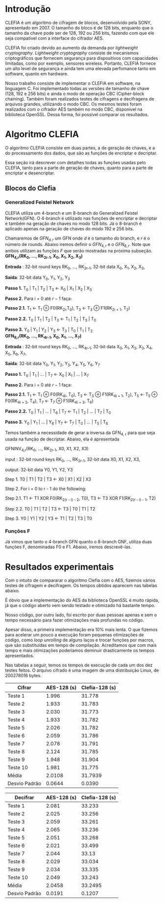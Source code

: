 
* Introdução

  CLEFIA é um algoritmo de cifragem de blocos, desenvolvido pela SONY,
  apresentado em 2007. O tamanho do  bloco é de 128 bits, enquanto que
  o tamanho da chave pode ser de 128, 192 ou 256 bits, fazendo com que
  ele seja compatível com a interface do cifrador AES.

  CLEFIA  foi criado  devido ao  aumento da  demanda  por /lightweight
  cryptography/.  /Lightweight  cryptography/  consiste de  mecanismos
  criptográficos   que  fornecem   segurança  para   dispositivos  com
  capacidades     limitadas,     como     por    exemplo,     sensores
  wireless.  Portanto, CLEFIA  fornece um  alto level  de  segurança e
  ainda  tem  uma elevada  perfomance  tanto  em  software, quanto  em
  hardware.

  Nosso  trabalho consiste  de implementar  o CLEFIA  em  software, na
  linguagem C. Foi  implementado todas as versões de  tamanho de chave
  (128, 192 e  256 bits) e ainda o modo  de operação CBC (Cipher-block
  chaining). Também foram realizados testes de cifragens e decifragens
  de arquivos grandes,  utilizando o modo CBC. Os  mesmos testes foram
  realizados  com o  cifrador AES  também no  modo CBC,  disponível na
  biblioteca   OpenSSL.  Dessa   forma,  foi   possível   comparar  os
  resultados.

* Algoritmo CLEFIA

  O algoritmo CLEFIA consiste em  duas partes, a de geração de chaves,
  e a  do processamento dos dados,  que são as funções  de encriptar e
  decriptar.

  Essa seção irá  descrever com detalhes todas as  funções usadas pelo
  CLEFIA, tanto para a parte de geração de chaves, quanto para a parte
  de encriptar e desencriptar.

** Blocos do Clefia

*** Generalized Feistel Network
    
    CLEFIA utiliza  um 4-branch e  um 8-branch do  Generalized Feistel
    Network(GFN). O  4-branch é utilizado  nas funções de  encriptar e
    decriptar e  também na geração  de chaves no  modo 128 bits.  Já o
    8-branch é aplicado apenas na geração  de chaves do modo 192 e 256
    bits.

   Chamaremos de $GFN_{d, r}$ um GFN onde $d$ é o tamanho do branch, e
   $r$ é o número de rounds.  Abaixo iremos definir o $GFN_{4, r}$ e o
   $GFN_{8,  r}$. Note  que ambos  utilizam as  funções $F$  que serão
   mostradas na próxima subseção. \\

   *GFN_{4,r}(RK_{0}, ..., RK_{2r-1}, X_0, X_1, X_2, X_3)*

   *Entrada* : 32-bit round keys RK_{0}, ..., RK_{2r-1},
               32-bit data X_0, X_1, X_2, X_3,


   *Saída*: 32-bit data Y_0, Y_1, Y_2, Y_3

   *Passo 1.* T_0 | T_1 | T_2 | T_3 \leftarrow X_0 | X_1 | X_2 | X_3

   *Passo 2.* Para i = 0 até $r-1$ faça:

   *Passo 2.1.* T_1 \leftarrow T_1 \oplus F0(RK_{2i},T_0),
                T_3 \leftarrow T_3 \oplus F1(RK_{2i + 1}, T_2)

   *Passo 2.2.* T_0 | T_1 | T_2 | T_3 \leftarrow T_1 | T_2 | T_3 | T_0

   *Passo 3.* Y_0 | Y_1 | Y_2 | Y_3 \leftarrow T_3 | T_0 | T_1 | T_2 \\

   *GFN_{8,r}(RK_{0}, ..., RK_{4r-1}, X_0, X_1, ..., X_7)*

   *Entrada* : 32-bit round keys RK_{0}, ..., RK_{4r-1},
               32-bit data X_0, X_1, X_2, X_3, X_4, X_5, X_6, X_7,

   *Saída*: 32-bit data Y_0, Y_1, Y_2, Y_3, Y_4, Y_5, Y_6, Y_7

   *Passo 1.* T_0 | T_1 | ... | T_7 \leftarrow X_0 | X_1 | ... | X_7

   *Passo 2.* Para i = 0 até $r-1$ faça:

   *Passo 2.1.* T_1 \leftarrow T_1 \oplus F0(RK_{4i}, T_0),
                T_3 \leftarrow T_3 \oplus F1(RK_{4i + 1}, T_2),
                T_5 \leftarrow T_5 \oplus F0(RK_{4i + 2}, T_4),
                T_7 \leftarrow T_7 \oplus F1(RK_{4i + 3}, T_6)

   *Passo 2.2.* T_0 | T_1 | ... | T_6 | T_7 \leftarrow T_1 | T_2 | ... | T_7 | T_0

   *Passo 3.* Y_0 | Y_1 | ... | Y_6 | Y_7 \leftarrow T_7 | T_0 | ... |
   T_5 | T_6
   
   Temos também a necessidade de gerar a inversa da GFN_{4, r} para
   que seja usada na função de decriptar. Abaixo, ela é apresentada

     GFNINV_{4,r}(RK_{0}, ..., RK_{2r-1}, X0, X1, X2, X3)

         input : 32-bit round keys RK_{0}, ..., RK_{2r-1},
                 32-bit data X0, X1, X2, X3,

         output: 32-bit data Y0, Y1, Y2, Y3

      Step 1. T0 | T1 | T2 | T3 <- X0 | X1 | X2 | X3

      Step 2. For i = 0 to r - 1 do the following:

         Step 2.1. T1 <- T1 XOR F0(RK_{2(r - i) - 2}, T0),
                   T3 <- T3 XOR F1(RK_{2(r - i) - 1}, T2)

         Step 2.2. T0 | T1 | T2 | T3 <- T3 | T0 | T1 | T2

      Step 3. Y0 | Y1 | Y2 | Y3 <- T1 | T2 | T3 | T0


   
*** Funções F

    Já vimos que tanto o 4-branch GFN quanto o 8-branch GNF, utiliza
    duas funções F, denominadas F0 e F1. Abaixo, iremos descrevê-las.

      
* Resultados experimentais
  Com o  intuito de compararar o  algoritmo Clefia com  o AES, fizemos
  vários testes  de cifragem e decifragem. Os  tempos obtidos aparecem
  nas tabelas abaixo. 
  
  É óbvio  que a  implementação do AES  da biblioteca OpenSSL  é muito
  rápida,  já que o  código aberto  vem sendo  testado e  otimizado há
  bastante tempo. 
  
  Nosso código, por outro lado,  foi escrito por duas pessoas apenas e
  sem  o tempo  necessário para  fazer otimizações  mais  profundas no
  código.  
  
  Apesar disso, a primeira implementação  era $10\%$ mais lenta. O que
  fizemos para acelerar um pouco a execução foram
  pequenas otimizações de código, como /loop unrolling/ de alguns
  laços e trocar funções por  macros, que são substituídas em tempo de
  compilação.  Acreditamos que com mais tempo e mais otimizações
  poderíamos deminuir drasticamente os tempos apresentados.
  
  Nas tabelas a seguir, temos os tempos de execução de cada um dos dez
  testes feitos.  O arquivo cifrado  é uma imagem de  uma distribuição
  Linux, de 200278016 bytes.

|---------------+-------------+----------------|
| Cifrar        | AES-128 (s) | Clefia-128 (s) |
|---------------+-------------+----------------|
| Teste 1       |       1.996 |         31.778 |
| Teste 2       |       1.933 |         31.783 |
| Teste 3       |       2.030 |         31.773 |
| Teste 4       |       1.933 |         31.782 |
| Teste 5       |       2.026 |         31.782 |
| Teste 6       |       2.059 |         31.786 |
| Teste 7       |       2.078 |         31.791 |
| Teste 8       |       2.124 |         31.785 |
| Teste 9       |       1.948 |         31.904 |
| Teste 10      |       1.981 |         31.775 |
|---------------+-------------+----------------|
| Média         |      2.0108 |        31.7939 |
| Desvio Padrão |      0.0644 |         0.0390 |
|---------------+-------------+----------------|

|---------------+-------------+----------------|
| Decifrar      | AES-128 (s) | Clefia-128 (s) |
|---------------+-------------+----------------|
| Teste 1       |       2.081 |         33.233 |
| Teste 2       |       2.025 |         33.256 |
| Teste 3       |       2.059 |         33.261 |
| Teste 4       |       2.065 |         33.236 |
| Teste 5       |       2.051 |         33.268 |
| Teste 6       |       2.021 |         33.499 |
| Teste 7       |       2.044 |          33.13 |
| Teste 8       |       2.029 |         33.034 |
| Teste 9       |       2.034 |         33.335 |
| Teste 10      |       2.049 |         33.243 |
|---------------+-------------+----------------|
| Média         |      2.0458 |        33.2495 |
| Desvio Padrão |      0.0191 |         0.1207 |
|---------------+-------------+----------------|

  
